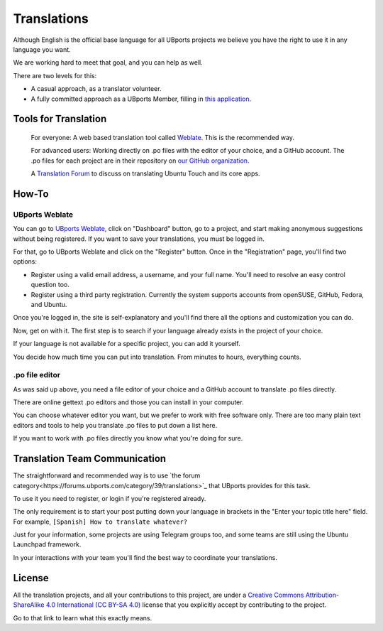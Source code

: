 .. _contribute-translations-index:
Translations
============

Although English is the official base language for all UBports projects we believe you have the right to use it in any language you want.

We are working hard to meet that goal, and you can help as well.

There are two levels for this:

* A casual approach, as a translator volunteer.
* A fully committed approach as a UBports Member, filling in `this application <https://ubports.com/survey/start/ubports-membership-application-6>`_.

Tools for Translation
---------------------

    For everyone: A web based translation tool called `Weblate <https://translate.ubports.com/>`_. This is the recommended way.

    For advanced users: Working directly on .po files with the editor of your choice, and a GitHub account. The .po files for each project are in their repository on `our GitHub organization <https://github.com/ubports>`_.

    A `Translation Forum <https://forums.ubports.com/category/39/translations>`_ to discuss on translating Ubuntu Touch and its core apps.


How-To
------

UBports Weblate
^^^^^^^^^^^^^^^

You can go to `UBports Weblate <https://translate.ubports.com/>`_, click on "Dashboard" button, go to a project, and start making anonymous suggestions without being registered. If you want to save your translations, you must be logged in.

For that, go to UBports Weblate and click on the "Register" button. Once in the "Registration" page, you'll find two options:

* Register using a valid email address, a username, and your full name. You'll need to resolve an easy control question too.
* Register using a third party registration. Currently the system supports accounts from openSUSE, GitHub, Fedora, and Ubuntu.

Once you're logged in, the site is self-explanatory and you'll find there all the options and customization you can do.

Now, get on with it. The first step is to search if your language already exists in the project of your choice.

If your language is not available for a specific project, you can add it yourself.

You decide how much time you can put into translation. From minutes to hours, everything counts.

.po file editor
^^^^^^^^^^^^^^^

As was said up above, you need a file editor of your choice and a GitHub account to translate .po files directly.

There are online gettext .po editors and those you can install in your computer.

You can choose whatever editor you want, but we prefer to work with free software only. There are too many plain text editors and tools to help you translate .po files to put down a list here.

If you want to work with .po files directly you know what you're doing for sure.

Translation Team Communication
------------------------------

The straightforward and recommended way is to use `the forum category<https://forums.ubports.com/category/39/translations>`_ that UBports provides for this task.

To use it you need to register, or login if you're registered already.

The only requirement is to start your post putting down your language in brackets in the "Enter your topic title here" field. For example, ``[Spanish] How to translate whatever?``

Just for your information, some projects are using Telegram groups too, and some teams are still using the Ubuntu Launchpad framework.

In your interactions with your team you'll find the best way to coordinate your translations.

License
-------

All the translation projects, and all your contributions to this project, are under a `Creative Commons Attribution-ShareAlike 4.0 International (CC BY-SA 4.0) <https://creativecommons.org/licenses/by-sa/4.0/>`_ license that you explicitly accept by contributing to the project.

Go to that link to learn what this exactly means.

